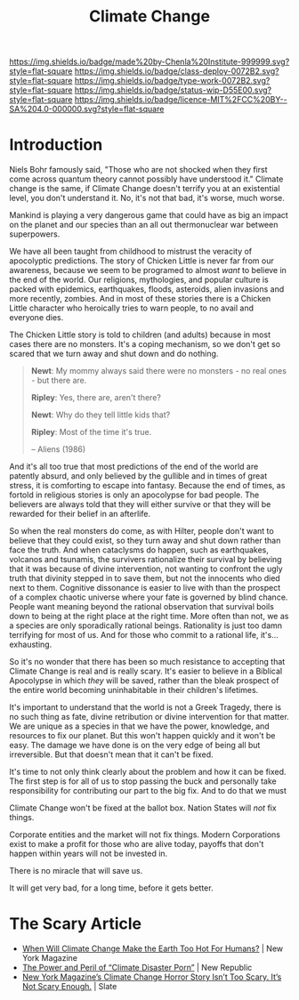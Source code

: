 #   -*- mode: org; fill-column: 60 -*-

#+TITLE: Climate Change
#+STARTUP: showall
#+TOC: headlines 4
#+PROPERTY: filename
:PROPERTIES:
:CUSTOM_ID: 
:Name:      /home/deerpig/proj/chenla/deploy/deploy-climate.org
:Created:   2017-07-11T10:01@Prek Leap (11.642600N-104.919210W)
:ID:        017963a3-bd78-4c92-9004-9133de51a59e
:VER:       553014184.884774753
:GEO:       48P-491193-1287029-15
:BXID:      proj:KGT3-1135
:Class:     deploy
:Type:      work
:Status:    wip
:Licence:   MIT/CC BY-SA 4.0
:END:

[[https://img.shields.io/badge/made%20by-Chenla%20Institute-999999.svg?style=flat-square]] 
[[https://img.shields.io/badge/class-deploy-0072B2.svg?style=flat-square]]
[[https://img.shields.io/badge/type-work-0072B2.svg?style=flat-square]]
[[https://img.shields.io/badge/status-wip-D55E00.svg?style=flat-square]]
[[https://img.shields.io/badge/licence-MIT%2FCC%20BY--SA%204.0-000000.svg?style=flat-square]]


* Introduction

Niels Bohr famously said, "Those who are not shocked when they first
come across quantum theory cannot possibly have understood it."
Climate change is the same, if Climate Change doesn't terrify you at
an existential level, you don't understand it.  No, it's not that bad,
it's worse, much worse.

Mankind is playing a very dangerous game that could have as big an
impact on the planet and our species than an all out thermonuclear war
between superpowers.

We have all been taught from childhood to mistrust the veracity of
apocolyptic predictions.  The story of Chicken Little is never far
from our awareness, because we seem to be programed to almost /want/
to believe in the end of the world.  Our religions, mythologies, and
popular culture is packed with epidemics, earthquakes, floods,
asteroids, alien invasions and more recently, zombies.  And in most of
these stories there is a Chicken Little character who heroically tries
to warn people, to no avail and everyone dies.

The Chicken Little story is told to children (and adults) because in
most cases there are no monsters.  It's a coping mechanism, so we
don't get so scared that we turn away and shut down and do nothing.

#+begin_quote
*Newt*: My mommy always said there were no monsters - no real ones -
but there are.

*Ripley*: Yes, there are, aren't there?

*Newt*: Why do they tell little kids that?

*Ripley*: Most of the time it's true. 

-- Aliens (1986)
#+end_quote

And it's all too true that most predictions of the end of the world
are patently absurd, and only believed by the gullible and in times of
great stress, it is comforting to escape into fantasy.  Because the
end of times, as fortold in religious stories is only an apocolypse
for bad people.  The believers are always told that they will either
survive or that they will be rewarded for their belief in an
afterlife.

So when the real monsters do come, as with Hilter, people don't want
to believe that they could exist, so they turn away and shut down
rather than face the truth.  And when cataclysms do happen, such as
earthquakes, volcanos and tsunamis, the survivers rationalize their
survival by believing that it was because of divine intervention, not
wanting to confront the ugly truth that divinity stepped in to save
them, but not the innocents who died next to them.  Cognitive
dissonance is easier to live with than the prospect of a complex
chaotic universe where your fate is governed by blind chance.  People
want meaning beyond the rational observation that survival boils down
to being at the right place at the right time.  More often than not,
we as a species are only sporadically rational beings.  Rationality is
just too damn terrifying for most of us.  And for those who commit to
a rational life, it's... exhausting.

So it's no wonder that there has been so much resistance to accepting
that Climate Change is real and is really scary.  It's easier to
believe in a Biblical Apocolypse in which /they/ will be saved, rather
than the bleak prospect of the entire world becoming uninhabitable in
their children's lifetimes.

It's important to understand that the world is not a Greek Tragedy,
there is no such thing as fate, divine retribution or divine
intervention for that matter.  We are unique as a species in that we
have the power, knowledge, and resources to fix our planet.  But this
won't happen quickly and it won't be easy.  The damage we have done is
on the very edge of being all but irreversible.  But that doesn't mean
that it can't be fixed.

It's time to not only think clearly about the problem and how it can
be fixed.  The first step is for all of us to stop passing the buck
and personally take responsibility for contributing our part to the
big fix.  And to do that we must 

Climate Change won't be fixed at the ballot box.  Nation States will
/not/ fix things.

Corporate entities and the market will not fix things.  Modern
Corporations exist to make a profit for those who are alive today,
payoffs that don't happen within years will not be invested in.

There is no miracle that will save us.

It will get very bad, for a long time, before it gets better.


* The Scary Article 

 - [[http://nymag.com/daily/intelligencer/2017/07/climate-change-earth-too-hot-for-humans.html][When Will Climate Change Make the Earth Too Hot For Humans?]] | New
   York Magazine
 - [[https://newrepublic.com/article/143788/power-peril-climate-disaster-porn][The Power and Peril of “Climate Disaster Porn”]] | New Republic
 - [[http://www.slate.com/articles/health_and_science/science/2017/07/we_are_not_alarmed_enough_about_climate_change.html][New York Magazine’s Climate Change Horror Story Isn’t Too
   Scary. It’s Not Scary Enough.]]  | Slate

